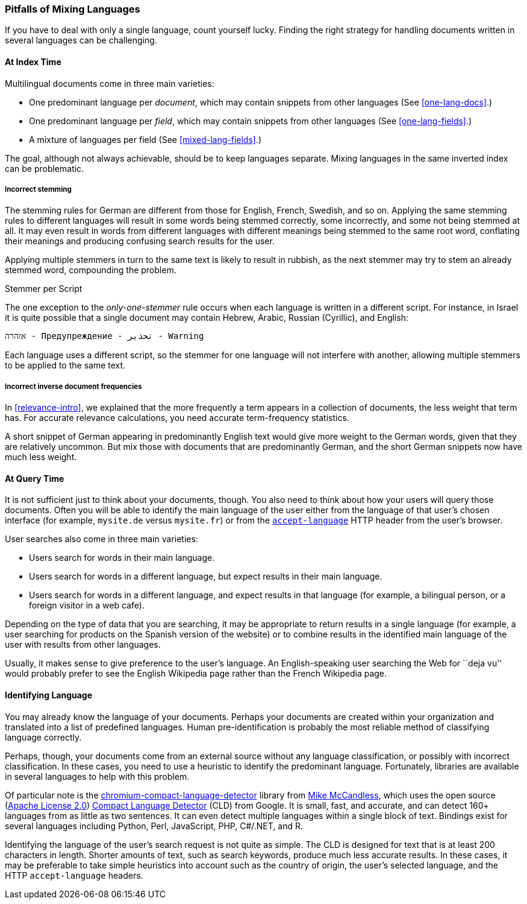 [[language-pitfalls]]
=== Pitfalls of Mixing Languages

If you have to deal with only a single language,((("languages", "mixing, pitfalls of"))) count yourself lucky.
Finding the right strategy for handling documents written in several languages
can be challenging.((("indexing", "mixed languages, pitfalls of")))

==== At Index Time

Multilingual documents come in three main varieties:

 * One predominant language per _document_, which may contain snippets from
   other languages (See <<one-lang-docs>>.)
 * One predominant language per _field_, which may contain snippets from
   other languages (See <<one-lang-fields>>.)
 * A mixture of languages per field (See <<mixed-lang-fields>>.)

The goal, although not always achievable, should be to keep languages
separate.  Mixing languages in the same inverted index can be problematic.

===== Incorrect stemming

The stemming rules for German are different from those for English, French,
Swedish, and so on.((("stemming words", "incorrect stemming in multilingual documents"))) Applying the same stemming rules to different languages
will result in some words being stemmed correctly, some  incorrectly, and some
not being stemmed at all. It may even result in words from different languages with different meanings
being stemmed to the same root word, conflating their meanings and producing
confusing search results for the user.

Applying multiple stemmers in turn to the same text is likely to result in
rubbish, as the next stemmer may try to stem an already stemmed word,
compounding the problem.

[[different-scripts]]
.Stemmer per Script
************************************************
The one exception to the _only-one-stemmer_ rule occurs when each language
is written in a different script.  For instance, in Israel it is quite
possible that a single document may contain Hebrew, Arabic, Russian (Cyrillic),
and English:

    אזהרה - Предупреждение - تحذير - Warning

Each language uses a different script, so the stemmer for one language will not
interfere with another, allowing multiple stemmers to be applied to the same
text.
************************************************

===== Incorrect inverse document frequencies

In <<relevance-intro>>, we explained that the more frequently a term appears
in a collection of documents, the less weight that term has.((("inverse document frequency", "incorrect, in multilingual documents")))  For accurate
relevance calculations, you need accurate term-frequency statistics.

A short snippet of German appearing in predominantly English text would give
more weight to the German words, given that they are relatively uncommon. But
mix those with documents that are predominantly German, and the short German
snippets now have much less weight.

==== At Query Time

It is not sufficient just to think about your documents, though.((("queries", "mixed languages and")))  You also need
to think about how your users will query those documents.  Often you will be able
to identify the main language of the user either from the language of that user's chosen
interface (for example, `mysite.de` versus `mysite.fr`) or from the
http://www.w3.org/International/questions/qa-lang-priorities.en.php[`accept-language`]
HTTP header from the user's browser.

User searches also come in three main varieties:

* Users search for words in their main language.
* Users search for words in a different language, but expect results in
  their main language.
* Users search for words in a different language, and expect results in
  that language (for example, a bilingual person, or a foreign visitor in a web cafe).

Depending on the type of data that you are searching, it may be appropriate to
return results in a single language (for example, a user searching for products on
the Spanish version of the website) or to combine results in the identified
main language of the user with results from other languages.

Usually, it makes sense to give preference to the user's language.  An English-speaking
user searching the Web for ``deja vu'' would probably prefer to see
the English Wikipedia page rather than the French Wikipedia page.

[[identifying-language]]
==== Identifying Language

You may already know the language of your documents.  Perhaps your documents
are created within your organization and translated into a list of predefined
languages.  Human pre-identification is probably the most reliable method of
classifying language correctly.

Perhaps, though, your documents come from an external source without any
language classification, or possibly with incorrect classification. In these
cases, you need to use a heuristic to identify the predominant language.
Fortunately, libraries are available in several languages to help with this problem.

Of particular note is the
https://code.google.com/p/chromium-compact-language-detector/[chromium-compact-language-detector]
library from
http://blog.mikemccandless.com/2013/08/a-new-version-of-compact-language.html[Mike McCandless],
which uses the open source (http://www.apache.org/licenses/LICENSE-2.0[Apache License 2.0])
https://code.google.com/p/cld2/[Compact Language Detector] (CLD) from Google.  It is
small, fast, and accurate, and can detect 160+ languages from as little as two
sentences. It can even detect multiple languages within a single block of
text. Bindings exist for several languages including Python, Perl, JavaScript,
PHP, C#/.NET, and R.

Identifying the language of the user's search request is not quite as simple.
The CLD is designed for text that is at least 200 characters in length.
Shorter amounts of text, such as search keywords, produce much less accurate
results. In these cases, it may be preferable to take simple heuristics into
account such as the country of origin, the user's selected language, and the
HTTP `accept-language` headers.

